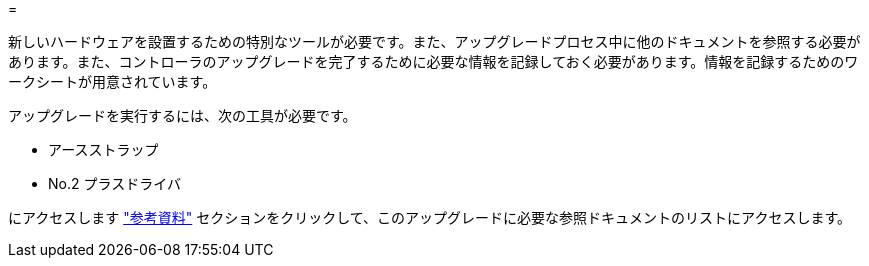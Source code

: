 = 


新しいハードウェアを設置するための特別なツールが必要です。また、アップグレードプロセス中に他のドキュメントを参照する必要があります。また、コントローラのアップグレードを完了するために必要な情報を記録しておく必要があります。情報を記録するためのワークシートが用意されています。

アップグレードを実行するには、次の工具が必要です。

* アースストラップ
* No.2 プラスドライバ


にアクセスします link:other_references.html["参考資料"] セクションをクリックして、このアップグレードに必要な参照ドキュメントのリストにアクセスします。
